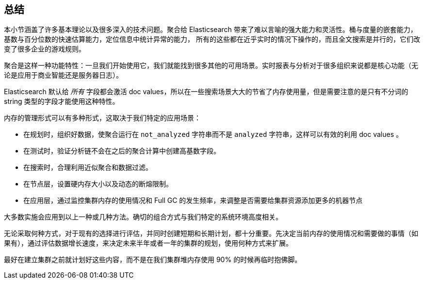 [[_closing_thoughts]]
== 总结

本小节涵盖了许多基本理论以及很多深入的技术问题。聚合给 Elasticsearch 带来了难以言喻的强大能力和灵活性。桶与度量的嵌套能力，基数与百分位数的快速估算能力，定位信息中统计异常的能力，
所有的这些都在近乎实时的情况下操作的，而且全文搜索是并行的，它们改变了很多企业的游戏规则。

聚合是这样一种功能特性：一旦我们开始使用它，我们就能找到很多其他的可用场景。实时报表与分析对于很多组织来说都是核心功能（无论是应用于商业智能还是服务器日志）。

Elasticsearch 默认给 _所有_ 字段都会激活 doc values，所以在一些搜索场景大大的节省了内存使用量，但是需要注意的是只有不分词的 string 类型的字段才能使用这种特性。

内存的管理形式可以有多种形式，这取决于我们特定的应用场景：

- 在规划时，组织好数据，使聚合运行在 `not_analyzed` 字符串而不是 `analyzed` 字符串，这样可以有效的利用 doc values 。
- 在测试时，验证分析链不会在之后的聚合计算中创建高基数字段。
- 在搜索时，合理利用近似聚合和数据过滤。
- 在节点层，设置硬内存大小以及动态的断熔限制。
- 在应用层，通过监控集群内存的使用情况和 Full GC 的发生频率，来调整是否需要给集群资源添加更多的机器节点

大多数实施会应用到以上一种或几种方法。确切的组合方式与我们特定的系统环境高度相关。

无论采取何种方式，对于现有的选择进行评估，并同时创建短期和长期计划，都十分重要。先决定当前内存的使用情况和需要做的事情（如果有），通过评估数据增长速度，来决定未来半年或者一年的集群的规划，使用何种方式来扩展。

最好在建立集群之前就计划好这些内容，而不是在我们集群堆内存使用 90% 的时候再临时抱佛脚。
